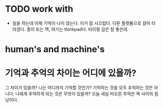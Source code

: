 * TODO work with

- 일을 하는데 이제 기억이 나지 않는다. 이거 참 시끄럽다. 다른 플랫폼으로 갈아 타야겠다. 종이 또는 맥, 여기는 thinkpad다. 타이핑 감은 참 좋은데.

* human's and machine's
* 기억과 추억의 차이는 어디에 있을까?

그 차이가 있을까? 나는 어디까지 기억할 것인가? 기억하는 것을 모두 추억하는 것은 아니다.
나에게 추억하게 되는 것은 무엇이 있을까?
오늘 새삼 떠오른 추억은 랙 사이의 침낭이다. 
